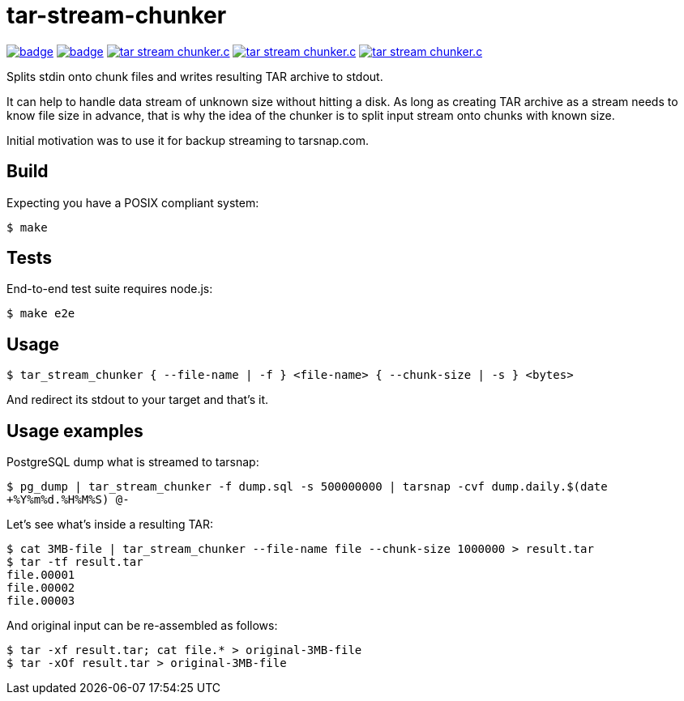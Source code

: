 = tar-stream-chunker

image:https://github.com/ihoro/tar-stream-chunker.c/workflows/linux/badge.svg[link="https://github.com/ihoro/tar-stream-chunker.c/actions?query=workflow%3Alinux"]
image:https://github.com/ihoro/tar-stream-chunker.c/workflows/macos/badge.svg[link="https://github.com/ihoro/tar-stream-chunker.c/actions?query=workflow%3Amacos"]
image:https://img.shields.io/lgtm/alerts/g/ihoro/tar-stream-chunker.c.svg?logo=lgtm&logoWidth=18[link="https://lgtm.com/projects/g/ihoro/tar-stream-chunker.c/alerts/"]
image:https://img.shields.io/lgtm/grade/cpp/g/ihoro/tar-stream-chunker.c.svg?logo=lgtm&logoWidth=18[link="https://lgtm.com/projects/g/ihoro/tar-stream-chunker.c/context:cpp"]
image:https://img.shields.io/lgtm/grade/javascript/g/ihoro/tar-stream-chunker.c.svg?logo=lgtm&logoWidth=18[link="https://lgtm.com/projects/g/ihoro/tar-stream-chunker.c/context:javascript"]

Splits stdin onto chunk files and writes resulting TAR archive to stdout.

It can help to handle data stream of unknown size without hitting a disk. As long as creating TAR archive as a stream needs to know file size in advance, that is why the idea of the chunker is to split input stream onto chunks with known size.

Initial motivation was to use it for backup streaming to tarsnap.com.

== Build

Expecting you have a POSIX compliant system:

`$ make`

== Tests

End-to-end test suite requires node.js:

`$ make e2e`

== Usage

`$ tar_stream_chunker { --file-name | -f } <file-name> { --chunk-size | -s } <bytes>`

And redirect its stdout to your target and that's it.

== Usage examples

PostgreSQL dump what is streamed to tarsnap:

`$ pg_dump | tar_stream_chunker -f dump.sql -s 500000000 | tarsnap -cvf dump.daily.$(date +%Y%m%d.%H%M%S) @-`

Let's see what's inside a resulting TAR:
```
$ cat 3MB-file | tar_stream_chunker --file-name file --chunk-size 1000000 > result.tar
$ tar -tf result.tar
file.00001
file.00002
file.00003
```

And original input can be re-assembled as follows:
```
$ tar -xf result.tar; cat file.* > original-3MB-file
$ tar -xOf result.tar > original-3MB-file
```

